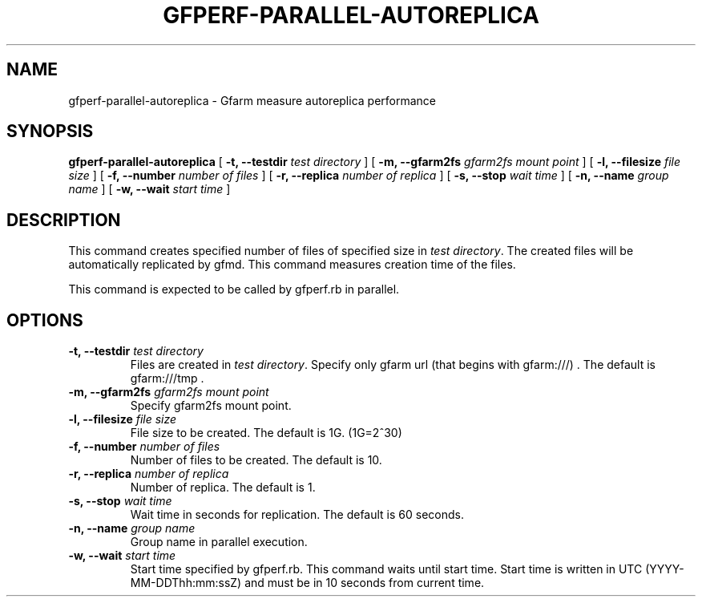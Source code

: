 .\" This manpage has been automatically generated by docbook2man 
.\" from a DocBook document.  This tool can be found at:
.\" <http://shell.ipoline.com/~elmert/comp/docbook2X/> 
.\" Please send any bug reports, improvements, comments, patches, 
.\" etc. to Steve Cheng <steve@ggi-project.org>.
.TH "GFPERF-PARALLEL-AUTOREPLICA" "1" "07 March 2012" "Gfarm" ""

.SH NAME
gfperf-parallel-autoreplica \- Gfarm measure autoreplica performance
.SH SYNOPSIS

\fBgfperf-parallel-autoreplica\fR [ \fB-t, --testdir \fItest directory\fB\fR ] [ \fB-m, --gfarm2fs \fIgfarm2fs mount point\fB\fR ] [ \fB-l, --filesize \fIfile size\fB\fR ] [ \fB-f, --number \fInumber of files\fB\fR ] [ \fB-r, --replica \fInumber of replica\fB\fR ] [ \fB-s, --stop \fIwait time\fB\fR ] [ \fB-n, --name \fIgroup name\fB\fR ] [ \fB-w, --wait \fIstart time\fB\fR ]

.SH "DESCRIPTION"
.PP
This command creates specified number of files of specified size in \fItest directory\fR\&.
The created files will be automatically replicated by gfmd. This command measures creation time of the files.
.PP
This command is expected to be called by gfperf.rb in parallel.
.SH "OPTIONS"
.TP
\fB-t, --testdir \fItest directory\fB\fR
Files are created in \fItest directory\fR\&.
Specify only gfarm url (that begins with gfarm:///) .
The default is gfarm:///tmp .
.TP
\fB-m, --gfarm2fs \fIgfarm2fs mount point \fB\fR
Specify gfarm2fs mount point.
.TP
\fB-l, --filesize \fIfile size\fB\fR
File size to be created.
The default is 1G. (1G=2^30)
.TP
\fB-f, --number \fInumber of files\fB\fR
Number of files to be created.
The default is 10.
.TP
\fB-r, --replica \fInumber of replica\fB\fR
Number of replica.
The default is 1.
.TP
\fB-s, --stop \fIwait time\fB\fR
Wait time in seconds for replication.
The default is 60 seconds.
.TP
\fB-n, --name \fIgroup name\fB\fR
Group name in parallel execution.
.TP
\fB-w, --wait \fIstart time\fB\fR
Start time specified by gfperf.rb.
This command waits until start time.
Start time is written in UTC (YYYY-MM-DDThh:mm:ssZ) and
must be in 10 seconds from current time.
